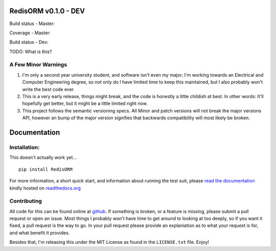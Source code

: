 RedisORM v0.1.0 - DEV
=====================

Build status - Master:


.. image:: https://secure.travis-ci.org/JoshAshby/pyRedisORM.png?branch=master
        :target: http://travis-ci.org/JoshAshby/pyRedisORM


Coverage - Master:


.. image:: https://coveralls.io/repos/JoshAshby/pyRedisORM/badge.png
        :target: https://coveralls.io/r/JoshAshby/pyRedisORM


Build status - Dev:


.. image:: https://secure.travis-ci.org/JoshAshby/pyRedisORM.png?branch=dev
        :target: http://travis-ci.org/JoshAshby/pyRedisORM


TODO: What is this?

A Few Minor Warnings
--------------------

#. I'm only a second year university student, and software
   isn't even my major; I'm working towards an Electrical and Computer
   Engineering degree, so not only do I have limited time to keep this
   maintained, but I also probably won't write the best code ever.
#. This is a very early release, things might break, and the code is honestly a
   little childish at best. In other words: It'll hopefully get better, but it
   might be a little limited right now.
#. This project follows the semantic versioning specs. All Minor and
   patch versions will not break the major versions API, however an bump of the
   major version signifies that backwards compatibility will most likely be
   broken.


Documentation
=============

Installation:
-------------

This doesn't actually work yet...

::

    pip install RedisORM

For more information, a short quick start, and information about running the
test suit, please `read the documentation
<https://pyredisorm.readthedocs.org/en/latest/>`__ kindly hosted
on `readthedocs.org <http://readthedocs.org>`__

Contributing
------------

All code for this can be found online at
`github <https://github.com/JoshAshby/pyRedisORM>`__.
If something is broken, or a feature is missing, please submit a pull request
or open an issue. Most things I probably won't have time to get around to
looking at too deeply, so if you want it fixed, a pull request is the way
to go. In your pull request please provide an explaniation as to what your
request is for, and what benefit it provides.

Besides that, I'm releasing this under the MIT License as found in the
``LICENSE.txt`` file. Enjoy!
